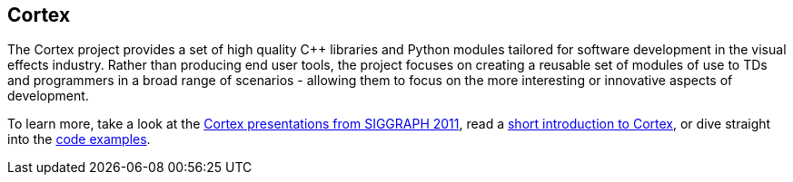 == Cortex ==

The Cortex project provides a set of high quality C++ libraries and Python modules tailored for software development in the visual effects industry. Rather than producing end user tools, the project focuses on creating a reusable set of modules of use to TDs and programmers in a broad range of scenarios - allowing them to focus on the more interesting or innovative aspects of development.

To learn more, take a look at the http://vimeo.com/cortex[Cortex presentations from SIGGRAPH 2011], read a http://cortex-vfx.googlecode.com/files/AnOpenSourceFrameworkForVisualEffectsSoftwareDevelopment.pdf[short introduction to Cortex], or dive straight into the http://code.google.com/p/cortex-vfx/wiki/ExamplesIntroduction[code examples].
